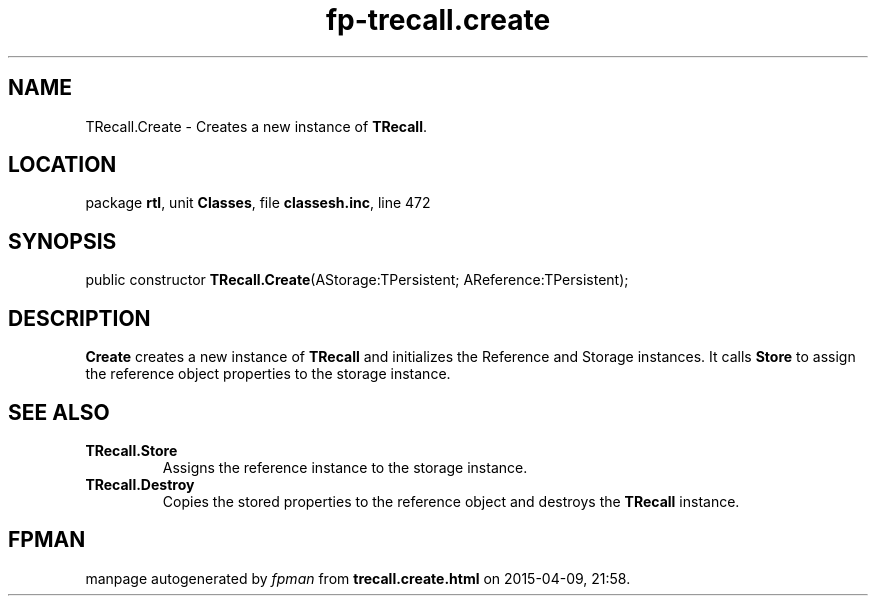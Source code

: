 .\" file autogenerated by fpman
.TH "fp-trecall.create" 3 "2014-03-14" "fpman" "Free Pascal Programmer's Manual"
.SH NAME
TRecall.Create - Creates a new instance of \fBTRecall\fR.
.SH LOCATION
package \fBrtl\fR, unit \fBClasses\fR, file \fBclassesh.inc\fR, line 472
.SH SYNOPSIS
public constructor \fBTRecall.Create\fR(AStorage:TPersistent; AReference:TPersistent);
.SH DESCRIPTION
\fBCreate\fR creates a new instance of \fBTRecall\fR and initializes the Reference and Storage instances. It calls \fBStore\fR to assign the reference object properties to the storage instance.


.SH SEE ALSO
.TP
.B TRecall.Store
Assigns the reference instance to the storage instance.
.TP
.B TRecall.Destroy
Copies the stored properties to the reference object and destroys the \fBTRecall\fR instance.

.SH FPMAN
manpage autogenerated by \fIfpman\fR from \fBtrecall.create.html\fR on 2015-04-09, 21:58.

